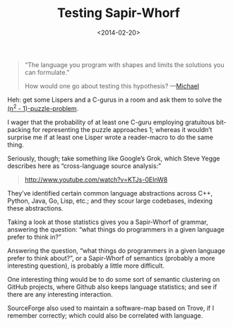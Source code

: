 #+TITLE: Testing Sapir-Whorf
#+DATE: <2014-02-20>

#+BEGIN_QUOTE
“The language you program with shapes and limits the solutions you
can formulate.”

How would one go about testing this hypothesis? —[[http://piagetmodeler.tumblr.com/][Michael]]
#+END_QUOTE

Heh: get some Lispers and a C-gurus in a room and ask them to solve
the [[http://en.wikipedia.org/wiki/15_puzzle][(n^2 - 1)-puzzle-problem]].

I wager that the probability of at least one C-guru employing
gratuitous bit-packing for representing the puzzle approaches 1;
whereas it wouldn’t surprise me if at least one Lisper wrote a
reader-macro to do the same thing.

Seriously, though; take something like Google’s Grok, which Steve
Yegge describes here as “cross-language source analysis:”

#+BEGIN_QUOTE
http://www.youtube.com/watch?v=KTJs-0EInW8
#+END_QUOTE

They’ve identified certain common language abstractions across C++,
Python, Java, Go, Lisp, etc.; and they scour large codebases, indexing
these abstractions.

Taking a look at those statistics gives you a Sapir-Whorf of grammar,
answering the question: “what things do programmers in a given
language prefer to think in?”

Answering the question, “what things do programmers in a given
language prefer to think about?”, or a Sapir-Whorf of semantics
(probably a more interesting question), is probably a little more
difficult.

One interesting thing would be to do some sort of semantic clustering
on GitHub projects, where Github also keeps language statistics; and
see if there are any interesting interaction.

SourceForge also used to maintain a software-map based on Trove, if I
remember correctly; which could also be correlated with language.
